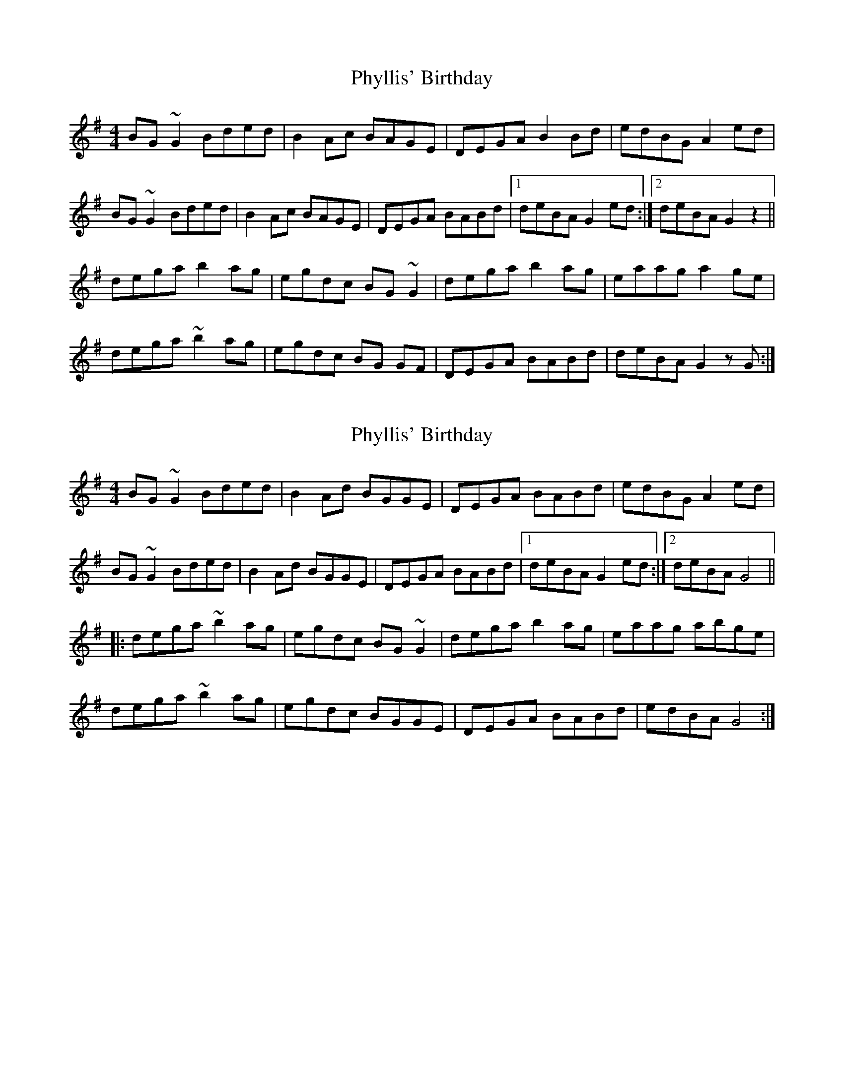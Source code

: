 X: 1
T: Phyllis' Birthday
Z: Alancorsini
S: https://thesession.org/tunes/4149#setting4149
R: reel
M: 4/4
L: 1/8
K: Gmaj
BG ~G2 Bded|B2 Ac BAGE|DEGA B2 Bd|edBG A2 ed|
BG ~G2 Bded|B2 Ac BAGE|DEGA BABd|1 deBA G2 ed:|2 deBA G2 z2||
dega b2 ag|egdc BG ~G2|dega b2 ag|eaag a2 ge|
dega ~b2 ag|egdc BG GF|DEGA BABd|deBA G2 zG:|
X: 2
T: Phyllis' Birthday
Z: bdh
S: https://thesession.org/tunes/4149#setting16910
R: reel
M: 4/4
L: 1/8
K: Gmaj
BG~G2 Bded | B2Ad BGGE | DEGA BABd | edBG A2ed |BG~G2 Bded | B2Ad BGGE | DEGA BABd|1 deBA G2ed:|2 deBA G4|||: dega ~b2ag | egdc BG~G2 | dega b2ag | eaag abge |dega ~b2ag | egdc BGGE | DEGA BABd | edBA G4 :|
X: 3
T: Phyllis' Birthday
Z: Will Harmon
S: https://thesession.org/tunes/4149#setting16911
R: reel
M: 4/4
L: 1/8
K: Fmaj
A~F3 Acdc|ABGB AGFD|CDFG Acce|fdcA G3B|A~F3 Acdc|ABGB AGFD|CDFG Acce|1 fdcA F2 FG:|2 fdcA F3A||cdfg aggf|d2 cB AFFA|cdfg afgf|~g3a gfdf|cdfg aggf|dfcB AFFD|CDFG Acce|1 fdcA F3A:|2 fdcA F2 FG||
